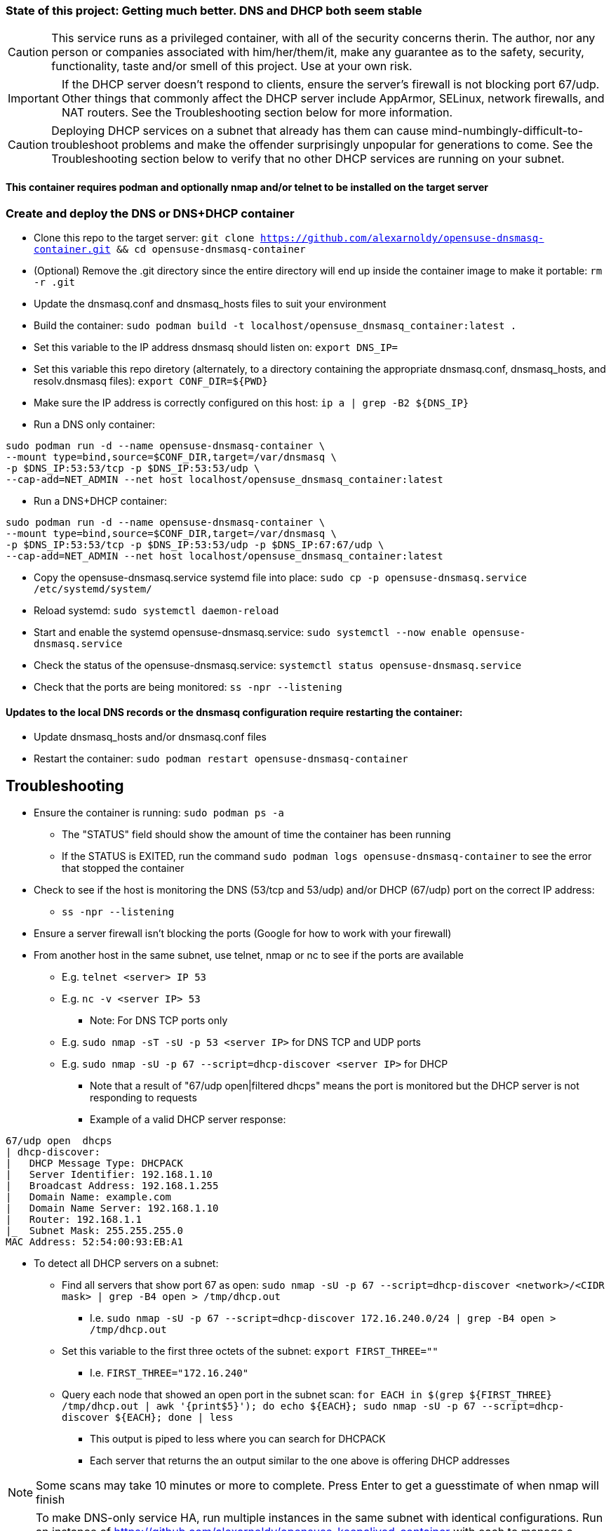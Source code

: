 ### State of this project: Getting much better. DNS and DHCP both seem stable

CAUTION: This service runs as a privileged container, with all of the security concerns therin. The author, nor any person or companies associated with him/her/them/it, make any guarantee as to the safety, security, functionality, taste and/or smell of this project. Use at your own risk.

IMPORTANT: If the DHCP server doesn't respond to clients, ensure the server's firewall is not blocking port 67/udp. Other things that commonly affect the DHCP server include AppArmor, SELinux, network firewalls, and NAT routers. See the Troubleshooting section below for more information.

CAUTION: Deploying DHCP services on a subnet that already has them can cause mind-numbingly-difficult-to-troubleshoot problems and make the offender surprisingly unpopular for generations to come. See the Troubleshooting section below to verify that no other DHCP services are running on your subnet.

#### This container requires podman and optionally nmap and/or telnet to be installed on the target server

### Create and deploy the DNS or DNS+DHCP container

* Clone this repo to the target server: `git clone https://github.com/alexarnoldy/opensuse-dnsmasq-container.git && cd opensuse-dnsmasq-container`

* (Optional) Remove the .git directory since the entire directory will end up inside the container image to make it portable: `rm -r .git`

* Update the dnsmasq.conf and dnsmasq_hosts files to suit your environment

* Build the container: `sudo podman build -t localhost/opensuse_dnsmasq_container:latest .`

* Set this variable to the IP address dnsmasq should listen on: `export DNS_IP=`

* Set this variable this repo diretory (alternately, to a directory containing the appropriate dnsmasq.conf, dnsmasq_hosts, and resolv.dnsmasq files): `export CONF_DIR=${PWD}`

* Make sure the IP address is correctly configured on this host:  `ip a | grep -B2 ${DNS_IP}`

* Run a DNS only container:  
----
sudo podman run -d --name opensuse-dnsmasq-container \
--mount type=bind,source=$CONF_DIR,target=/var/dnsmasq \
-p $DNS_IP:53:53/tcp -p $DNS_IP:53:53/udp \
--cap-add=NET_ADMIN --net host localhost/opensuse_dnsmasq_container:latest
----

* Run a DNS+DHCP container:  
----
sudo podman run -d --name opensuse-dnsmasq-container \
--mount type=bind,source=$CONF_DIR,target=/var/dnsmasq \
-p $DNS_IP:53:53/tcp -p $DNS_IP:53:53/udp -p $DNS_IP:67:67/udp \
--cap-add=NET_ADMIN --net host localhost/opensuse_dnsmasq_container:latest
----

* Copy the opensuse-dnsmasq.service systemd file into place: `sudo cp -p opensuse-dnsmasq.service /etc/systemd/system/`
* Reload systemd: `sudo systemctl daemon-reload`
* Start and enable the systemd opensuse-dnsmasq.service: `sudo systemctl --now enable opensuse-dnsmasq.service`
* Check the status of the opensuse-dnsmasq.service: `systemctl status opensuse-dnsmasq.service`
* Check that the ports are being monitored: `ss -npr --listening`


#### Updates to the local DNS records or the dnsmasq configuration require restarting the container:  
* Update dnsmasq_hosts and/or dnsmasq.conf files 
* Restart the container: `sudo podman restart opensuse-dnsmasq-container`

## Troubleshooting

* Ensure the container is running: `sudo podman ps -a`
** The "STATUS" field should show the amount of time the container has been running
** If the STATUS is EXITED, run the command `sudo podman logs opensuse-dnsmasq-container` to see the error that stopped the container
* Check to see if the host is monitoring the DNS (53/tcp and 53/udp) and/or DHCP (67/udp) port on the correct IP address: 
** `ss -npr --listening`
* Ensure a server firewall isn't blocking the ports (Google for how to work with your firewall)
* From another host in the same subnet, use telnet, nmap or nc to see if the ports are available
** E.g. `telnet <server> IP 53`
** E.g. `nc -v <server IP> 53`
*** Note: For DNS TCP ports only
** E.g. `sudo nmap -sT -sU -p 53 <server IP>` for DNS TCP and UDP ports
** E.g. `sudo nmap -sU -p 67 --script=dhcp-discover <server IP>` for DHCP
*** Note that a result of "67/udp open|filtered dhcps" means the port is monitored but the DHCP server is not responding to requests
*** Example of a valid DHCP server response:
----
67/udp open  dhcps
| dhcp-discover: 
|   DHCP Message Type: DHCPACK
|   Server Identifier: 192.168.1.10
|   Broadcast Address: 192.168.1.255
|   Domain Name: example.com
|   Domain Name Server: 192.168.1.10
|   Router: 192.168.1.1
|_  Subnet Mask: 255.255.255.0
MAC Address: 52:54:00:93:EB:A1
----
* To detect all DHCP servers on a subnet: 
** Find all servers that show port 67 as open: `sudo nmap -sU -p 67 --script=dhcp-discover <network>/<CIDR mask> | grep -B4 open > /tmp/dhcp.out` 
*** I.e. `sudo nmap -sU -p 67 --script=dhcp-discover 172.16.240.0/24 | grep -B4 open > /tmp/dhcp.out`
** Set this variable to the first three octets of the subnet: `export FIRST_THREE=""`
*** I.e. `FIRST_THREE="172.16.240"`
** Query each node that showed an open port in the subnet scan: `for EACH in $(grep ${FIRST_THREE} /tmp/dhcp.out  | awk '{print$5}'); do echo ${EACH}; sudo nmap -sU -p 67 --script=dhcp-discover ${EACH}; done | less` 
*** This output is piped to less where you can search for DHCPACK
*** Each server that returns the an output similar to the one above is offering DHCP addresses

NOTE: Some scans may take 10 minutes or more to complete. Press Enter to get a guesstimate of when nmap will finish

NOTE: To make DNS-only service HA, run multiple instances in the same subnet with identical configurations. Run an instance of https://github.com/alexarnoldy/opensuse-keepalived-container with each to manage a virtual IP address. Updates must be made to all instances and all instances must be restarted. Failure to do so will lead to inconsistent results.

NOTE: To make DNS+DHCP service HA, run multiple instances in the same subnet with identical configurations, except for dhcp-range, which must be unique for each instance. Run an instance of https://github.com/alexarnoldy/opensuse-keepalived-container with each to manage a virtual IP address. Updates must be made to all instances and all instances must be restarted. Failure to do so will lead to inconsistent results


// vim: set syntax=asciidoc:


